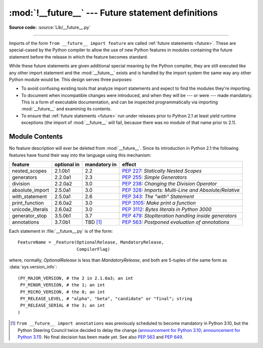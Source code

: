 :mod:`!__future__` --- Future statement definitions
===================================================

.. module:: __future__
   :synopsis: Future statement definitions

**Source code:** :source:`Lib/__future__.py`

--------------

Imports of the form ``from __future__ import feature`` are called
:ref:`future statements <future>`. These are special-cased by the Python compiler
to allow the use of new Python features in modules containing the future statement
before the release in which the feature becomes standard.

While these future statements are given additional special meaning by the
Python compiler, they are still executed like any other import statement and
the :mod:`__future__` exists and is handled by the import system the same way
any other Python module would be. This design serves three purposes:

* To avoid confusing existing tools that analyze import statements and expect to
  find the modules they're importing.

* To document when incompatible changes were introduced, and when they will be
  --- or were --- made mandatory.  This is a form of executable documentation, and
  can be inspected programmatically via importing :mod:`__future__` and examining
  its contents.

* To ensure that :ref:`future statements <future>` run under releases prior to
  Python 2.1 at least yield runtime exceptions (the import of :mod:`__future__`
  will fail, because there was no module of that name prior to 2.1).

Module Contents
---------------

No feature description will ever be deleted from :mod:`__future__`. Since its
introduction in Python 2.1 the following features have found their way into the
language using this mechanism:

+------------------+-------------+--------------+---------------------------------------------+
| feature          | optional in | mandatory in | effect                                      |
+==================+=============+==============+=============================================+
| nested_scopes    | 2.1.0b1     | 2.2          | :pep:`227`:                                 |
|                  |             |              | *Statically Nested Scopes*                  |
+------------------+-------------+--------------+---------------------------------------------+
| generators       | 2.2.0a1     | 2.3          | :pep:`255`:                                 |
|                  |             |              | *Simple Generators*                         |
+------------------+-------------+--------------+---------------------------------------------+
| division         | 2.2.0a2     | 3.0          | :pep:`238`:                                 |
|                  |             |              | *Changing the Division Operator*            |
+------------------+-------------+--------------+---------------------------------------------+
| absolute_import  | 2.5.0a1     | 3.0          | :pep:`328`:                                 |
|                  |             |              | *Imports: Multi-Line and Absolute/Relative* |
+------------------+-------------+--------------+---------------------------------------------+
| with_statement   | 2.5.0a1     | 2.6          | :pep:`343`:                                 |
|                  |             |              | *The "with" Statement*                      |
+------------------+-------------+--------------+---------------------------------------------+
| print_function   | 2.6.0a2     | 3.0          | :pep:`3105`:                                |
|                  |             |              | *Make print a function*                     |
+------------------+-------------+--------------+---------------------------------------------+
| unicode_literals | 2.6.0a2     | 3.0          | :pep:`3112`:                                |
|                  |             |              | *Bytes literals in Python 3000*             |
+------------------+-------------+--------------+---------------------------------------------+
| generator_stop   | 3.5.0b1     | 3.7          | :pep:`479`:                                 |
|                  |             |              | *StopIteration handling inside generators*  |
+------------------+-------------+--------------+---------------------------------------------+
| annotations      | 3.7.0b1     | TBD [1]_     | :pep:`563`:                                 |
|                  |             |              | *Postponed evaluation of annotations*       |
+------------------+-------------+--------------+---------------------------------------------+

.. XXX Adding a new entry?  Remember to update simple_stmts.rst, too.

.. _future-classes:

.. class:: _Feature

   Each statement in :file:`__future__.py` is of the form::

      FeatureName = _Feature(OptionalRelease, MandatoryRelease,
                             CompilerFlag)

   where, normally, *OptionalRelease* is less than *MandatoryRelease*, and both are
   5-tuples of the same form as :data:`sys.version_info`::

      (PY_MAJOR_VERSION, # the 2 in 2.1.0a3; an int
       PY_MINOR_VERSION, # the 1; an int
       PY_MICRO_VERSION, # the 0; an int
       PY_RELEASE_LEVEL, # "alpha", "beta", "candidate" or "final"; string
       PY_RELEASE_SERIAL # the 3; an int
      )

.. method:: _Feature.getOptionalRelease()

   *OptionalRelease* records the first release in which the feature was accepted.

.. method:: _Feature.getMandatoryRelease()

   In the case of a *MandatoryRelease* that has not yet occurred,
   *MandatoryRelease* predicts the release in which the feature will become part of
   the language.

   Else *MandatoryRelease* records when the feature became part of the language; in
   releases at or after that, modules no longer need a future statement to use the
   feature in question, but may continue to use such imports.

   *MandatoryRelease* may also be ``None``, meaning that a planned feature got
   dropped or that it is not yet decided.

.. attribute:: _Feature.compiler_flag

   *CompilerFlag* is the (bitfield) flag that should be passed in the fourth
   argument to the built-in function :func:`compile` to enable the feature in
   dynamically compiled code.  This flag is stored in the :attr:`_Feature.compiler_flag`
   attribute on :class:`_Feature` instances.

.. [1]
   ``from __future__ import annotations`` was previously scheduled to
   become mandatory in Python 3.10, but the Python Steering Council
   twice decided to delay the change
   (`announcement for Python 3.10 <https://mail.python.org/archives/list/python-dev@python.org/message/CLVXXPQ2T2LQ5MP2Y53VVQFCXYWQJHKZ/>`__;
   `announcement for Python 3.11 <https://mail.python.org/archives/list/python-dev@python.org/message/VIZEBX5EYMSYIJNDBF6DMUMZOCWHARSO/>`__).
   No final decision has been made yet. See also :pep:`563` and :pep:`649`.


.. seealso::

   :ref:`future`
      How the compiler treats future imports.

   :pep:`236` - Back to the __future__
      The original proposal for the __future__ mechanism.
